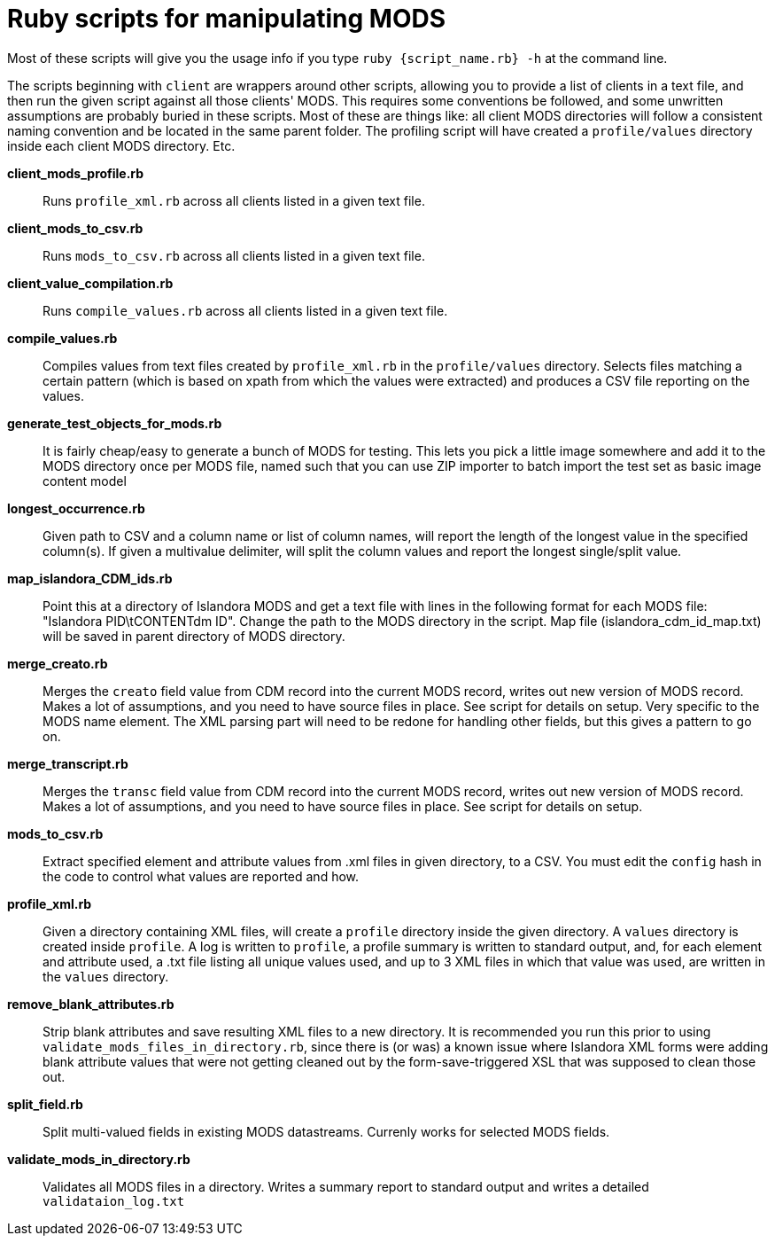 = Ruby scripts for manipulating MODS

Most of these scripts will give you the usage info if you type `ruby {script_name.rb} -h` at the command line.

The scripts beginning with `client` are wrappers around other scripts, allowing you to provide a list of clients in a text file, and then run the given script against all those clients' MODS. This requires some conventions be followed, and some unwritten assumptions are probably buried in these scripts. Most of these are things like: all client MODS directories will follow a consistent naming convention and be located in the same parent folder. The profiling script will have created a `profile/values` directory inside each client MODS directory. Etc. 

*client_mods_profile.rb*:: Runs `profile_xml.rb` across all clients listed in a given text file.
*client_mods_to_csv.rb*:: Runs `mods_to_csv.rb` across all clients listed in a given text file.
*client_value_compilation.rb*:: Runs `compile_values.rb` across all clients listed in a given text file.
*compile_values.rb*:: Compiles values from text files created by `profile_xml.rb` in the `profile/values` directory. Selects files matching a certain pattern (which is based on xpath from which the values were extracted) and produces a CSV file reporting on the values.
*generate_test_objects_for_mods.rb*:: It is fairly cheap/easy to generate a bunch of MODS for testing. This lets you pick a little image somewhere and add it to the MODS directory once per MODS file, named such that you can use ZIP importer to batch import the test set as basic image content model
*longest_occurrence.rb*:: Given path to CSV and a column name or list of column names, will report the length of the longest value in the specified column(s). If given a multivalue delimiter, will split the column values and report the longest single/split value.
*map_islandora_CDM_ids.rb*:: Point this at a directory of Islandora MODS and get a text file with lines in the following format for each MODS file: "Islandora PID\tCONTENTdm ID". Change the path to the MODS directory in the script. Map file (islandora_cdm_id_map.txt) will be saved in parent directory of MODS directory.
*merge_creato.rb*:: Merges the `creato` field value from CDM record into the current MODS record, writes out new version of MODS record. Makes a lot of assumptions, and you need to have source files in place. See script for details on setup. Very specific to the MODS name element. The XML parsing part will need to be redone for handling other fields, but this gives a pattern to go on.
*merge_transcript.rb*:: Merges the `transc` field value from CDM record into the current MODS record, writes out new version of MODS record. Makes a lot of assumptions, and you need to have source files in place. See script for details on setup.
*mods_to_csv.rb*:: Extract specified element and attribute values from .xml files in given directory, to a CSV. You must edit the `config` hash in the code to control what values are reported and how.
*profile_xml.rb*:: Given a directory containing XML files, will create a `profile` directory inside the given directory. A `values` directory is created inside `profile`. A log is written to `profile`, a profile summary is written to standard output, and, for each element and attribute used, a .txt file listing all unique values used, and up to 3 XML files in which that value was used, are written in the `values` directory.
*remove_blank_attributes.rb*:: Strip blank attributes and save resulting XML files to a new directory. It is recommended you run this prior to using `validate_mods_files_in_directory.rb`, since there is (or was) a known issue where Islandora XML forms were adding blank attribute values that were not getting cleaned out by the form-save-triggered XSL that was supposed to clean those out.
*split_field.rb*:: Split multi-valued fields in existing MODS datastreams. Currenly works for selected MODS fields.
*validate_mods_in_directory.rb*:: Validates all MODS files in a directory. Writes a summary report to standard output and writes a detailed `validataion_log.txt`
